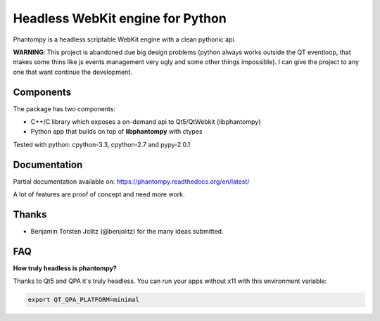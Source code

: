 =================================
Headless WebKit engine for Python
=================================

Phantompy is a headless scriptable WebKit engine with a clean pythonic api.

**WARNING**: This project is abandoned due big design problems (python always works outside the QT
eventloop, that makes some thins like js events management very ugly and some other things impossible).
I can give the project to any one that want continue the development.

Components
----------

The package has two components:

* C++/C library which exposes a on-demand api to Qt5/QtWebkit (libphantompy)
* Python app that builds on top of **libphantompy** with ctypes

Tested with python: cpython-3.3, cpython-2.7 and pypy-2.0.1


Documentation
-------------

Partial documentation available on: https://phantompy.readthedocs.org/en/latest/

A lot of features are proof of concept and need more work.


Thanks
------

* Benjamin Torsten Jolitz (@benjolitz) for the many ideas submitted.


FAQ
---

**How truly headless is phantompy?**

Thanks to Qt5 and QPA it's truly headless. You can run your apps
without x11 with this environment variable:

.. code-block:: bash

    export QT_QPA_PLATFORM=minimal
